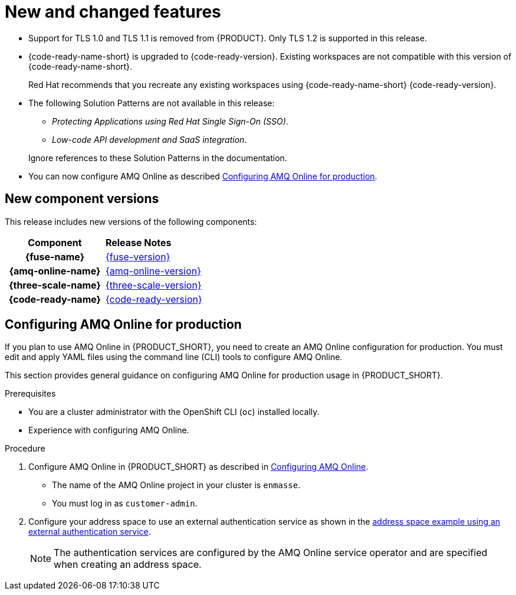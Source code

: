[id='rn-new-and-changed-ref']
= New and changed features

* Support for TLS 1.0 and TLS 1.1 is removed from {PRODUCT}. Only TLS 1.2 is supported in this release.

* {code-ready-name-short} is upgraded to {code-ready-version}. Existing workspaces are not compatible with this version of {code-ready-name-short}.
+
Red Hat recommends that you recreate any existing workspaces using {code-ready-name-short} {code-ready-version}.

* The following Solution Patterns are not available in this release:
+
--
** _Protecting Applications using Red Hat Single Sign-On (SSO)_.
** _Low-code API development and SaaS integration_.
--
+
Ignore references to these Solution Patterns in the documentation.  

* You can now configure AMQ Online as described xref:configuring-amq[].


== New component versions

This release includes new versions of the following components:

[cols="h,"]
|===

|Component
|*Release Notes*

|{fuse-name}
|link:{fuse-rn-docs}[{fuse-version}]

|{amq-online-name}
|link:{amq-rn-docs}[{amq-online-version}]

|{three-scale-name}
|link:{three-scale-rn-docs}[{three-scale-version}]

|{code-ready-name}
|link:{code-ready-rn-docs}[{code-ready-version}]

|===


[id='configuring-amq']
== Configuring AMQ Online for production

:cluster-administrator: cluster administrator

If you plan to use AMQ Online in {PRODUCT_SHORT}, you need to create an AMQ Online configuration for production. 
You must edit and apply YAML files using the command line (CLI) tools to configure AMQ Online. 

This section provides general guidance on configuring AMQ Online for production usage in {PRODUCT_SHORT}.

.Prerequisites
* You are a {cluster-administrator} with the OpenShift CLI (`oc`) installed locally.
* Experience with configuring AMQ Online.

.Procedure

. Configure AMQ Online in {PRODUCT_SHORT} as described in link:https://access.redhat.com/documentation/en-us/red_hat_amq/7.6/html-single/installing_and_managing_amq_online_on_openshift/index#configuring-messaging[Configuring AMQ Online].
+
* The name of the AMQ Online project in your cluster is `enmasse`.
+
* You must log in as `customer-admin`.

. Configure your address space to use an external authentication service as shown in the link:https://access.redhat.com/documentation/en-us/red_hat_amq/7.6/html-single/using_amq_online_on_openshift/index#ref-address-space-example-external-auth-service-override-messaging[address space example using an external authentication service]. 
+
NOTE: The authentication services are configured by the AMQ Online service operator and are specified when creating an address space.

